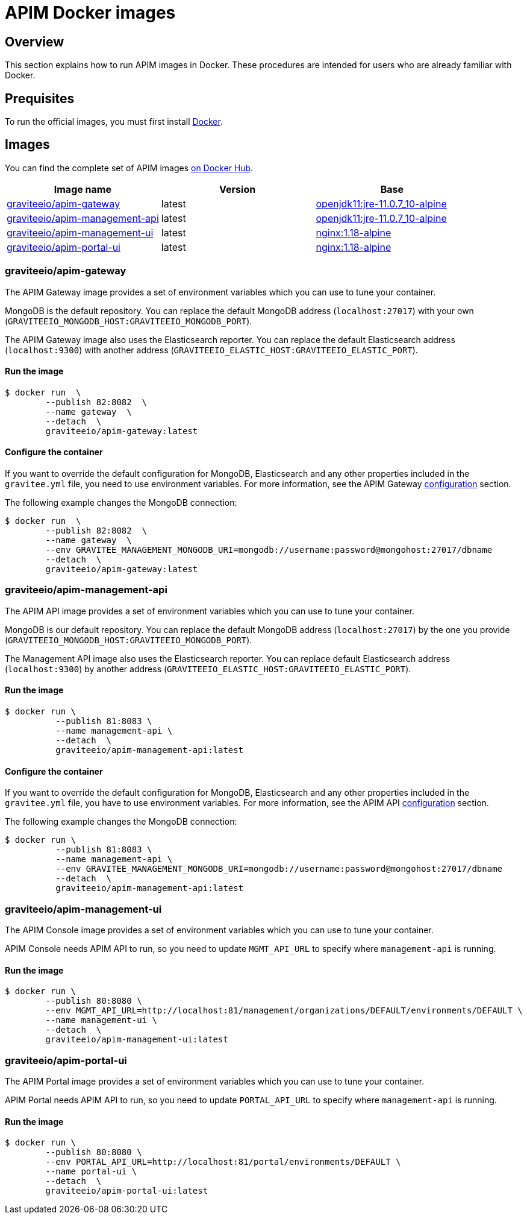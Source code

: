 = APIM Docker images
:page-sidebar: apim_3_x_sidebar
:page-permalink: apim/3.x/apim_installguide_docker_images.html
:page-folder: apim/installation-guide/docker
:page-layout: apim3x
:docker-image-src: https://raw.githubusercontent.com/gravitee-io/gravitee-docker/master/images
:github-repo: https://github.com/gravitee-io/gravitee-docker
:docker-hub: https://hub.docker.com/r/graviteeio

== Overview

This section explains how to run APIM images in Docker. These procedures are intended for users who are already familiar with Docker.

== Prequisites

To run the official images, you must first install https://docs.docker.com/installation/[Docker, window=\"_blank\"].

== Images

You can find the complete set of APIM images https://hub.docker.com/u/graviteeio/[on Docker Hub, window=\"_blank\"].

|===
|Image name |Version |Base

|{docker-hub}/apim-gateway/[graviteeio/apim-gateway]
|latest
|https://hub.docker.com/r/adoptopenjdk/openjdk11[openjdk11:jre-11.0.7_10-alpine, window=\"_blank\"]

|{docker-hub}/apim-management-api/[graviteeio/apim-management-api]
|latest
|https://hub.docker.com/r/adoptopenjdk/openjdk11[openjdk11:jre-11.0.7_10-alpine, window=\"_blank\"]

|{docker-hub}/apim-management-ui/[graviteeio/apim-management-ui]
|latest
|https://hub.docker.com/_/nginx/[nginx:1.18-alpine, window=\"_blank\"]

|{docker-hub}/apim-portal-ui/[graviteeio/apim-portal-ui]
|latest
|https://hub.docker.com/_/nginx/[nginx:1.18-alpine, window=\"_blank\"]

|===


=== graviteeio/apim-gateway

The APIM Gateway image provides a set of environment variables which you can use to tune your container.

MongoDB is the default repository. You can replace the default MongoDB address (`localhost:27017`) with your own (`GRAVITEEIO_MONGODB_HOST:GRAVITEEIO_MONGODB_PORT`).

The APIM Gateway image also uses the Elasticsearch reporter. You can replace the default Elasticsearch address (`localhost:9300`) with another address (`GRAVITEEIO_ELASTIC_HOST:GRAVITEEIO_ELASTIC_PORT`).

==== Run the image
[source,shell]
....
$ docker run  \
        --publish 82:8082  \
        --name gateway  \
        --detach  \
        graviteeio/apim-gateway:latest
....

==== Configure the container
If you want to override the default configuration for MongoDB, Elasticsearch and any other properties included in the `gravitee.yml` file,
you need to use environment variables. For more information, see the APIM Gateway link:/apim/3.X/apim_installguide_gateway_configuration.html#environment_variables[configuration] section.

The following example changes the MongoDB connection:
[source,shell]
....
$ docker run  \
        --publish 82:8082  \
        --name gateway  \
        --env GRAVITEE_MANAGEMENT_MONGODB_URI=mongodb://username:password@mongohost:27017/dbname
        --detach  \
        graviteeio/apim-gateway:latest
....

=== graviteeio/apim-management-api

The APIM API image provides a set of environment variables which you can use to tune your container.

MongoDB is our default repository. You can replace the default MongoDB address (`localhost:27017`) by the one you provide (`GRAVITEEIO_MONGODB_HOST:GRAVITEEIO_MONGODB_PORT`).

The Management API image also uses the Elasticsearch reporter. You can replace default Elasticsearch address (`localhost:9300`) by another address (`GRAVITEEIO_ELASTIC_HOST:GRAVITEEIO_ELASTIC_PORT`).

==== Run the image
[source,shell]
....
$ docker run \
          --publish 81:8083 \
          --name management-api \
          --detach  \
          graviteeio/apim-management-api:latest
....

==== Configure the container

If you want to override the default configuration for MongoDB, Elasticsearch and any other properties included in the `gravitee.yml` file,
you have to use environment variables. For more information, see the APIM API link:/apim/3.X/apim_installguide_rest_apis_configuration.html#environment_variables[configuration] section.

The following example changes the MongoDB connection:
[source,shell]
....
$ docker run \
          --publish 81:8083 \
          --name management-api \
          --env GRAVITEE_MANAGEMENT_MONGODB_URI=mongodb://username:password@mongohost:27017/dbname
          --detach  \
          graviteeio/apim-management-api:latest
....

=== graviteeio/apim-management-ui

The APIM Console image provides a set of environment variables which you can use to tune your container.

APIM Console needs APIM API to run, so you need to update `MGMT_API_URL` to specify where `management-api` is running.

==== Run the image
[source,shell]
....
$ docker run \
        --publish 80:8080 \
        --env MGMT_API_URL=http://localhost:81/management/organizations/DEFAULT/environments/DEFAULT \
        --name management-ui \
        --detach  \
        graviteeio/apim-management-ui:latest
....

=== graviteeio/apim-portal-ui

The APIM Portal image provides a set of environment variables which you can use to tune your container.

APIM Portal needs APIM API to run, so you need to update `PORTAL_API_URL` to specify where `management-api` is running.

==== Run the image
[source,shell]
....
$ docker run \
        --publish 80:8080 \
        --env PORTAL_API_URL=http://localhost:81/portal/environments/DEFAULT \
        --name portal-ui \
        --detach  \
        graviteeio/apim-portal-ui:latest
....
